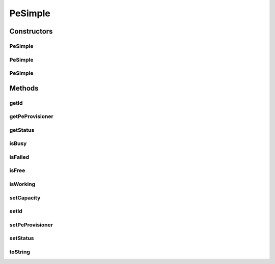 .. java:import:: org.cloudbus.cloudsim.provisioners PeProvisioner

.. java:import:: org.cloudbus.cloudsim.provisioners PeProvisionerSimple

.. java:import:: java.util Objects

PeSimple
========

.. java:package:: org.cloudbus.cloudsim.resources
   :noindex:

.. java:type:: public class PeSimple extends ResourceManageableAbstract implements Pe

   Pe (Processing Element) class represents a CPU core of a physical machine (PM), defined in terms of Millions Instructions Per Second (MIPS) rating. Such a class allows managing the Pe capacity and allocation.

   \ **ASSUMPTION:**\  All PEs under the same Machine have the same MIPS rating.

   :author: Manzur Murshed, Rajkumar Buyya

Constructors
------------
PeSimple
^^^^^^^^

.. java:constructor:: public PeSimple(double mipsCapacity)
   :outertype: PeSimple

   Instantiates a new PE object using a \ :java:ref:`PeProvisionerSimple`\ . The id of the PE is just set when a List of PEs is assigned to a Host.

   :param mipsCapacity: the capacity of the PE in MIPS (Million Instructions per Second)

   **See also:** :java:ref:`.PeSimple(double,PeProvisioner)`

PeSimple
^^^^^^^^

.. java:constructor:: public PeSimple(double mipsCapacity, PeProvisioner peProvisioner)
   :outertype: PeSimple

   Instantiates a new PE object. The id of the PE is just set when a List of PEs is assigned to a Host.

   :param mipsCapacity: the capacity of the PE in MIPS (Million Instructions per Second)
   :param peProvisioner: the provisioner that will manage the allocation of this physical Pe for VMs

   **See also:** :java:ref:`.PeSimple(double)`

PeSimple
^^^^^^^^

.. java:constructor:: public PeSimple(int id, double mipsCapacity, PeProvisioner peProvisioner)
   :outertype: PeSimple

   Instantiates a new PE object defining a given id. The id of the PE is just set when a List of PEs is assigned to a Host.

   :param id: the PE id
   :param mipsCapacity: the capacity of the PE in MIPS (Million Instructions per Second)
   :param peProvisioner: the provisioner that will manage the allocation of this physical Pe for VMs

Methods
-------
getId
^^^^^

.. java:method:: @Override public long getId()
   :outertype: PeSimple

getPeProvisioner
^^^^^^^^^^^^^^^^

.. java:method:: @Override public PeProvisioner getPeProvisioner()
   :outertype: PeSimple

   Gets the PE provisioner that manages the allocation of this physical PE to virtual machines.

   :return: the PE provisioner

getStatus
^^^^^^^^^

.. java:method:: @Override public Status getStatus()
   :outertype: PeSimple

isBusy
^^^^^^

.. java:method:: @Override public boolean isBusy()
   :outertype: PeSimple

isFailed
^^^^^^^^

.. java:method:: @Override public boolean isFailed()
   :outertype: PeSimple

isFree
^^^^^^

.. java:method:: @Override public boolean isFree()
   :outertype: PeSimple

isWorking
^^^^^^^^^

.. java:method:: @Override public boolean isWorking()
   :outertype: PeSimple

setCapacity
^^^^^^^^^^^

.. java:method:: @Override public boolean setCapacity(double mipsCapacity)
   :outertype: PeSimple

setId
^^^^^

.. java:method:: @Override public final void setId(long id)
   :outertype: PeSimple

setPeProvisioner
^^^^^^^^^^^^^^^^

.. java:method:: @Override public final Pe setPeProvisioner(PeProvisioner peProvisioner)
   :outertype: PeSimple

setStatus
^^^^^^^^^

.. java:method:: @Override public final boolean setStatus(Status status)
   :outertype: PeSimple

toString
^^^^^^^^

.. java:method:: @Override public String toString()
   :outertype: PeSimple

